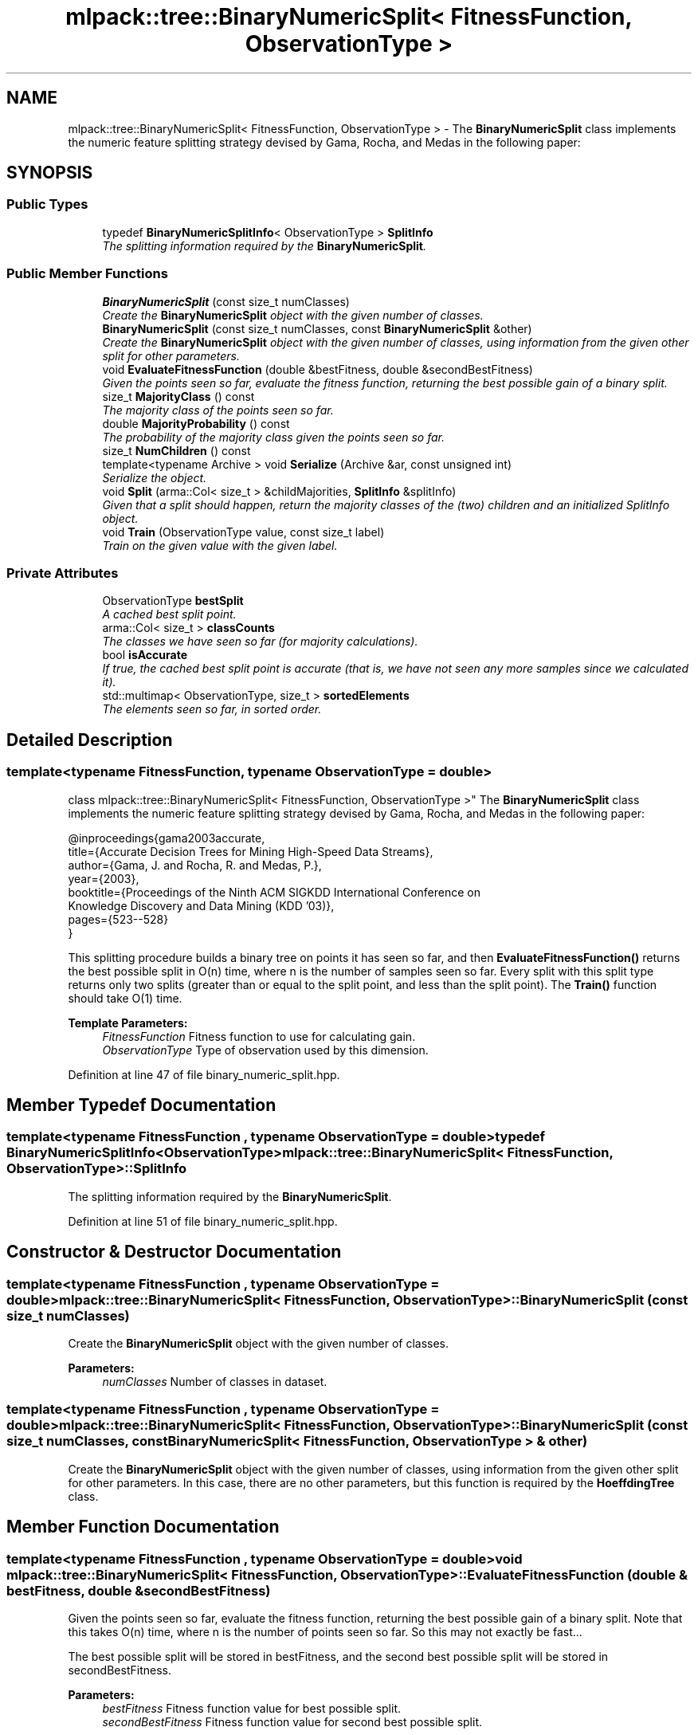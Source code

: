 .TH "mlpack::tree::BinaryNumericSplit< FitnessFunction, ObservationType >" 3 "Sat Mar 25 2017" "Version master" "mlpack" \" -*- nroff -*-
.ad l
.nh
.SH NAME
mlpack::tree::BinaryNumericSplit< FitnessFunction, ObservationType > \- The \fBBinaryNumericSplit\fP class implements the numeric feature splitting strategy devised by Gama, Rocha, and Medas in the following paper:  

.SH SYNOPSIS
.br
.PP
.SS "Public Types"

.in +1c
.ti -1c
.RI "typedef \fBBinaryNumericSplitInfo\fP< ObservationType > \fBSplitInfo\fP"
.br
.RI "\fIThe splitting information required by the \fBBinaryNumericSplit\fP\&. \fP"
.in -1c
.SS "Public Member Functions"

.in +1c
.ti -1c
.RI "\fBBinaryNumericSplit\fP (const size_t numClasses)"
.br
.RI "\fICreate the \fBBinaryNumericSplit\fP object with the given number of classes\&. \fP"
.ti -1c
.RI "\fBBinaryNumericSplit\fP (const size_t numClasses, const \fBBinaryNumericSplit\fP &other)"
.br
.RI "\fICreate the \fBBinaryNumericSplit\fP object with the given number of classes, using information from the given other split for other parameters\&. \fP"
.ti -1c
.RI "void \fBEvaluateFitnessFunction\fP (double &bestFitness, double &secondBestFitness)"
.br
.RI "\fIGiven the points seen so far, evaluate the fitness function, returning the best possible gain of a binary split\&. \fP"
.ti -1c
.RI "size_t \fBMajorityClass\fP () const "
.br
.RI "\fIThe majority class of the points seen so far\&. \fP"
.ti -1c
.RI "double \fBMajorityProbability\fP () const "
.br
.RI "\fIThe probability of the majority class given the points seen so far\&. \fP"
.ti -1c
.RI "size_t \fBNumChildren\fP () const "
.br
.ti -1c
.RI "template<typename Archive > void \fBSerialize\fP (Archive &ar, const unsigned int)"
.br
.RI "\fISerialize the object\&. \fP"
.ti -1c
.RI "void \fBSplit\fP (arma::Col< size_t > &childMajorities, \fBSplitInfo\fP &splitInfo)"
.br
.RI "\fIGiven that a split should happen, return the majority classes of the (two) children and an initialized SplitInfo object\&. \fP"
.ti -1c
.RI "void \fBTrain\fP (ObservationType value, const size_t label)"
.br
.RI "\fITrain on the given value with the given label\&. \fP"
.in -1c
.SS "Private Attributes"

.in +1c
.ti -1c
.RI "ObservationType \fBbestSplit\fP"
.br
.RI "\fIA cached best split point\&. \fP"
.ti -1c
.RI "arma::Col< size_t > \fBclassCounts\fP"
.br
.RI "\fIThe classes we have seen so far (for majority calculations)\&. \fP"
.ti -1c
.RI "bool \fBisAccurate\fP"
.br
.RI "\fIIf true, the cached best split point is accurate (that is, we have not seen any more samples since we calculated it)\&. \fP"
.ti -1c
.RI "std::multimap< ObservationType, size_t > \fBsortedElements\fP"
.br
.RI "\fIThe elements seen so far, in sorted order\&. \fP"
.in -1c
.SH "Detailed Description"
.PP 

.SS "template<typename FitnessFunction, typename ObservationType = double>
.br
class mlpack::tree::BinaryNumericSplit< FitnessFunction, ObservationType >"
The \fBBinaryNumericSplit\fP class implements the numeric feature splitting strategy devised by Gama, Rocha, and Medas in the following paper: 


.PP
.nf
@inproceedings{gama2003accurate,
   title={Accurate Decision Trees for Mining High-Speed Data Streams},
   author={Gama, J\&. and Rocha, R\&. and Medas, P\&.},
   year={2003},
   booktitle={Proceedings of the Ninth ACM SIGKDD International Conference on
       Knowledge Discovery and Data Mining (KDD '03)},
   pages={523--528}
}

.fi
.PP
.PP
This splitting procedure builds a binary tree on points it has seen so far, and then \fBEvaluateFitnessFunction()\fP returns the best possible split in O(n) time, where n is the number of samples seen so far\&. Every split with this split type returns only two splits (greater than or equal to the split point, and less than the split point)\&. The \fBTrain()\fP function should take O(1) time\&.
.PP
\fBTemplate Parameters:\fP
.RS 4
\fIFitnessFunction\fP Fitness function to use for calculating gain\&. 
.br
\fIObservationType\fP Type of observation used by this dimension\&. 
.RE
.PP

.PP
Definition at line 47 of file binary_numeric_split\&.hpp\&.
.SH "Member Typedef Documentation"
.PP 
.SS "template<typename FitnessFunction , typename ObservationType  = double> typedef \fBBinaryNumericSplitInfo\fP<ObservationType> \fBmlpack::tree::BinaryNumericSplit\fP< FitnessFunction, ObservationType >::\fBSplitInfo\fP"

.PP
The splitting information required by the \fBBinaryNumericSplit\fP\&. 
.PP
Definition at line 51 of file binary_numeric_split\&.hpp\&.
.SH "Constructor & Destructor Documentation"
.PP 
.SS "template<typename FitnessFunction , typename ObservationType  = double> \fBmlpack::tree::BinaryNumericSplit\fP< FitnessFunction, ObservationType >::\fBBinaryNumericSplit\fP (const size_t numClasses)"

.PP
Create the \fBBinaryNumericSplit\fP object with the given number of classes\&. 
.PP
\fBParameters:\fP
.RS 4
\fInumClasses\fP Number of classes in dataset\&. 
.RE
.PP

.SS "template<typename FitnessFunction , typename ObservationType  = double> \fBmlpack::tree::BinaryNumericSplit\fP< FitnessFunction, ObservationType >::\fBBinaryNumericSplit\fP (const size_t numClasses, const \fBBinaryNumericSplit\fP< FitnessFunction, ObservationType > & other)"

.PP
Create the \fBBinaryNumericSplit\fP object with the given number of classes, using information from the given other split for other parameters\&. In this case, there are no other parameters, but this function is required by the \fBHoeffdingTree\fP class\&. 
.SH "Member Function Documentation"
.PP 
.SS "template<typename FitnessFunction , typename ObservationType  = double> void \fBmlpack::tree::BinaryNumericSplit\fP< FitnessFunction, ObservationType >::EvaluateFitnessFunction (double & bestFitness, double & secondBestFitness)"

.PP
Given the points seen so far, evaluate the fitness function, returning the best possible gain of a binary split\&. Note that this takes O(n) time, where n is the number of points seen so far\&. So this may not exactly be fast\&.\&.\&.
.PP
The best possible split will be stored in bestFitness, and the second best possible split will be stored in secondBestFitness\&.
.PP
\fBParameters:\fP
.RS 4
\fIbestFitness\fP Fitness function value for best possible split\&. 
.br
\fIsecondBestFitness\fP Fitness function value for second best possible split\&. 
.RE
.PP

.SS "template<typename FitnessFunction , typename ObservationType  = double> size_t \fBmlpack::tree::BinaryNumericSplit\fP< FitnessFunction, ObservationType >::MajorityClass () const"

.PP
The majority class of the points seen so far\&. 
.PP
Referenced by mlpack::tree::BinaryNumericSplit< FitnessFunction, ObservationType >::NumChildren()\&.
.SS "template<typename FitnessFunction , typename ObservationType  = double> double \fBmlpack::tree::BinaryNumericSplit\fP< FitnessFunction, ObservationType >::MajorityProbability () const"

.PP
The probability of the majority class given the points seen so far\&. 
.PP
Referenced by mlpack::tree::BinaryNumericSplit< FitnessFunction, ObservationType >::NumChildren()\&.
.SS "template<typename FitnessFunction , typename ObservationType  = double> size_t \fBmlpack::tree::BinaryNumericSplit\fP< FitnessFunction, ObservationType >::NumChildren () const\fC [inline]\fP"

.PP
Definition at line 93 of file binary_numeric_split\&.hpp\&.
.PP
References mlpack::tree::BinaryNumericSplit< FitnessFunction, ObservationType >::MajorityClass(), mlpack::tree::BinaryNumericSplit< FitnessFunction, ObservationType >::MajorityProbability(), mlpack::tree::BinaryNumericSplit< FitnessFunction, ObservationType >::Serialize(), and mlpack::tree::BinaryNumericSplit< FitnessFunction, ObservationType >::Split()\&.
.SS "template<typename FitnessFunction , typename ObservationType  = double> template<typename Archive > void \fBmlpack::tree::BinaryNumericSplit\fP< FitnessFunction, ObservationType >::Serialize (Archive & ar, const unsigned int)"

.PP
Serialize the object\&. 
.PP
Referenced by mlpack::tree::BinaryNumericSplit< FitnessFunction, ObservationType >::NumChildren()\&.
.SS "template<typename FitnessFunction , typename ObservationType  = double> void \fBmlpack::tree::BinaryNumericSplit\fP< FitnessFunction, ObservationType >::Split (arma::Col< size_t > & childMajorities, \fBSplitInfo\fP & splitInfo)"

.PP
Given that a split should happen, return the majority classes of the (two) children and an initialized SplitInfo object\&. 
.PP
\fBParameters:\fP
.RS 4
\fIchildMajorities\fP Majority classes of the children after the split\&. 
.br
\fIsplitInfo\fP Split information\&. 
.RE
.PP

.PP
Referenced by mlpack::tree::BinaryNumericSplit< FitnessFunction, ObservationType >::NumChildren()\&.
.SS "template<typename FitnessFunction , typename ObservationType  = double> void \fBmlpack::tree::BinaryNumericSplit\fP< FitnessFunction, ObservationType >::Train (ObservationType value, const size_t label)"

.PP
Train on the given value with the given label\&. 
.PP
\fBParameters:\fP
.RS 4
\fIvalue\fP The value to train on\&. 
.br
\fIlabel\fP The label to train on\&. 
.RE
.PP

.SH "Member Data Documentation"
.PP 
.SS "template<typename FitnessFunction , typename ObservationType  = double> ObservationType \fBmlpack::tree::BinaryNumericSplit\fP< FitnessFunction, ObservationType >::bestSplit\fC [private]\fP"

.PP
A cached best split point\&. 
.PP
Definition at line 120 of file binary_numeric_split\&.hpp\&.
.SS "template<typename FitnessFunction , typename ObservationType  = double> arma::Col<size_t> \fBmlpack::tree::BinaryNumericSplit\fP< FitnessFunction, ObservationType >::classCounts\fC [private]\fP"

.PP
The classes we have seen so far (for majority calculations)\&. 
.PP
Definition at line 117 of file binary_numeric_split\&.hpp\&.
.SS "template<typename FitnessFunction , typename ObservationType  = double> bool \fBmlpack::tree::BinaryNumericSplit\fP< FitnessFunction, ObservationType >::isAccurate\fC [private]\fP"

.PP
If true, the cached best split point is accurate (that is, we have not seen any more samples since we calculated it)\&. 
.PP
Definition at line 123 of file binary_numeric_split\&.hpp\&.
.SS "template<typename FitnessFunction , typename ObservationType  = double> std::multimap<ObservationType, size_t> \fBmlpack::tree::BinaryNumericSplit\fP< FitnessFunction, ObservationType >::sortedElements\fC [private]\fP"

.PP
The elements seen so far, in sorted order\&. 
.PP
Definition at line 115 of file binary_numeric_split\&.hpp\&.

.SH "Author"
.PP 
Generated automatically by Doxygen for mlpack from the source code\&.
